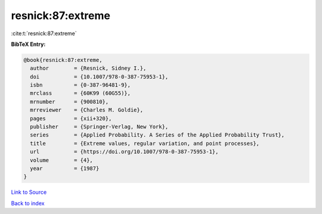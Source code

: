 resnick:87:extreme
==================

:cite:t:`resnick:87:extreme`

**BibTeX Entry:**

.. code-block:: bibtex

   @book{resnick:87:extreme,
     author        = {Resnick, Sidney I.},
     doi           = {10.1007/978-0-387-75953-1},
     isbn          = {0-387-96481-9},
     mrclass       = {60K99 (60G55)},
     mrnumber      = {900810},
     mrreviewer    = {Charles M. Goldie},
     pages         = {xii+320},
     publisher     = {Springer-Verlag, New York},
     series        = {Applied Probability. A Series of the Applied Probability Trust},
     title         = {Extreme values, regular variation, and point processes},
     url           = {https://doi.org/10.1007/978-0-387-75953-1},
     volume        = {4},
     year          = {1987}
   }

`Link to Source <https://doi.org/10.1007/978-0-387-75953-1},>`_


`Back to index <../By-Cite-Keys.html>`_
